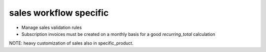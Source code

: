 sales workflow specific
=======================

* Manage sales validation rules
* Subscription invoices must be created on a monthly basis for a good `recurring_total` calculation

NOTE: heavy customization of sales also in specific_product.
